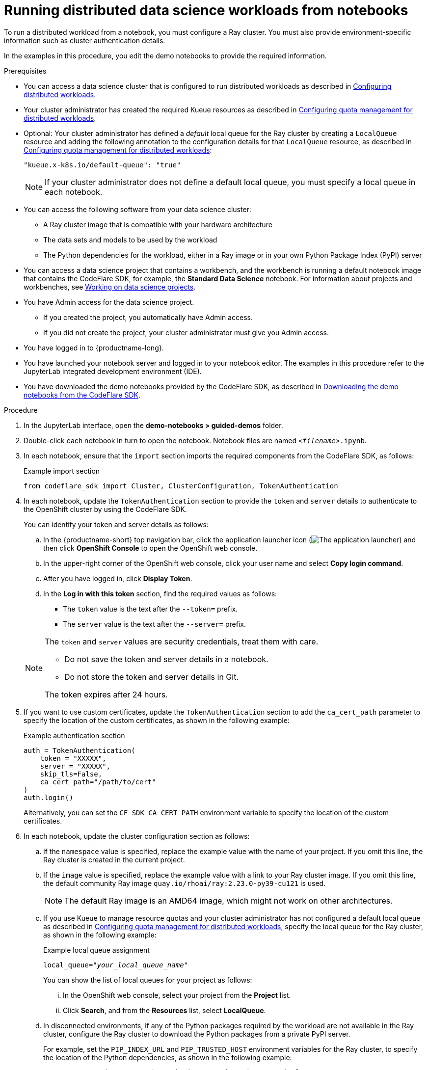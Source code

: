 :_module-type: PROCEDURE

[id="running-distributed-data-science-workloads-from-notebooks_{context}"]
= Running distributed data science workloads from notebooks

[role='_abstract']
To run a distributed workload from a notebook, you must configure a Ray cluster.
You must also provide environment-specific information such as cluster authentication details.

In the examples in this procedure, you edit the demo notebooks to provide the required information.

.Prerequisites
ifndef::upstream[]
* You can access a data science cluster that is configured to run distributed workloads as described in link:{rhoaidocshome}{default-format-url}/working_with_distributed_workloads/configuring-distributed-workloads_distributed-workloads[Configuring distributed workloads].
endif::[]
ifdef::upstream[]
* You can access a data science cluster that is configured to run distributed workloads as described in link:{odhdocshome}/working-with-distributed-workloads/#configuring-distributed-workloads_distributed-workloads[Configuring distributed workloads].
endif::[]

ifndef::upstream[]
* Your cluster administrator has created the required Kueue resources as described in link:{rhoaidocshome}{default-format-url}/working_with_distributed_workloads/configuring-distributed-workloads_distributed-workloads#configuring-quota-management-for-distributed-workloads_distributed-workloads[Configuring quota management for distributed workloads].
endif::[]
ifdef::upstream[]
* Your cluster administrator has created the required Kueue resources as described in link:{odhdocshome}/working-with-distributed-workloads/#configuring-quota-management-for-distributed-workloads_distributed-workloads[Configuring quota management for distributed workloads].
endif::[]

ifndef::upstream[]
* Optional: Your cluster administrator has defined a _default_ local queue for the Ray cluster by creating a `LocalQueue` resource and adding the following annotation to the configuration details for that `LocalQueue` resource, as described in link:{rhoaidocshome}{default-format-url}/working_with_distributed_workloads/configuring-distributed-workloads_distributed-workloads#configuring-quota-management-for-distributed-workloads_distributed-workloads[Configuring quota management for distributed workloads]:
+
[source,bash]
----
"kueue.x-k8s.io/default-queue": "true"
----
+
[NOTE]
====
If your cluster administrator does not define a default local queue, you must specify a local queue in each notebook.
====
endif::[]
ifdef::upstream[]
* Optional: Your cluster administrator has defined a _default_ local queue for the Ray cluster by creating a `LocalQueue` resource and adding the following annotation to the configuration details for that `LocalQueue` resource, as described in link:{odhdocshome}/working-with-distributed-workloads/#configuring-quota-management-for-distributed-workloads_distributed-workloads[Configuring quota management for distributed workloads]:
+
[source,bash]
----
"kueue.x-k8s.io/default-queue": "true"
----
+
[NOTE]
====
If your cluster administrator does not define a default local queue, you must specify a local queue in each notebook.
====
endif::[]

* You can access the following software from your data science cluster:
** A Ray cluster image that is compatible with your hardware architecture
** The data sets and models to be used by the workload
** The Python dependencies for the workload, either in a Ray image or in your own Python Package Index (PyPI) server

ifndef::upstream[]
* You can access a data science project that contains a workbench, and the workbench is running a default notebook image that contains the CodeFlare SDK, for example, the *Standard Data Science* notebook. 
For information about projects and workbenches, see link:{rhoaidocshome}{default-format-url}/working_on_data_science_projects[Working on data science projects].
endif::[]
ifdef::upstream[]
* You can access a data science project that contains a workbench, and the workbench is running a default notebook image that contains the CodeFlare SDK, for example, the *Standard Data Science* notebook. 
For information about projects and workbenches, see link:{odhdocshome}/working-on-data-science-projects[Working on data science projects].
endif::[]

* You have Admin access for the data science project.
** If you created the project, you automatically have Admin access. 
** If you did not create the project, your cluster administrator must give you Admin access.

* You have logged in to {productname-long}.
* You have launched your notebook server and logged in to your notebook editor.
The examples in this procedure refer to the JupyterLab integrated development environment (IDE).

ifndef::upstream[]
* You have downloaded the demo notebooks provided by the CodeFlare SDK, as described in link:{rhoaidocshome}{default-format-url}/working_with_distributed_workloads/running-distributed-workloads_distributed-workloads#downloading-the-demo-notebooks-from-the-codeflare-sdk_distributed-workloads[Downloading the demo notebooks from the CodeFlare SDK].
endif::[]
ifdef::upstream[]
* You have downloaded the demo notebooks provided by the CodeFlare SDK, as described in link:{odhdocshome}/working_with_distributed_workloads/#downloading-the-demo-notebooks-from-the-codeflare-sdk_distributed-workloads[Downloading the demo notebooks from the CodeFlare SDK].
endif::[]


.Procedure
. In the JupyterLab interface, open the *demo-notebooks > guided-demos* folder. 
. Double-click each notebook in turn to open the notebook.
Notebook files are named `_<filename>_.ipynb`.
. In each notebook, ensure that the `import` section imports the required components from the CodeFlare SDK, as follows:
+
.Example import section
[source,bash]
----
from codeflare_sdk import Cluster, ClusterConfiguration, TokenAuthentication
----

. In each notebook, update the `TokenAuthentication` section to provide the `token` and `server` details to authenticate to the OpenShift cluster by using the CodeFlare SDK.
+
You can identify your token and server details as follows:

.. In the {productname-short} top navigation bar, click the application launcher icon (image:images/osd-app-launcher.png[The application launcher]) and then click *OpenShift Console* to open the OpenShift web console.
.. In the upper-right corner of the OpenShift web console, click your user name and select *Copy login command*. 
.. After you have logged in, click *Display Token*.
.. In the *Log in with this token* section, find the required values as follows:
* The `token` value is the text after the `--token=` prefix.
* The `server` value is the text after the `--server=` prefix.

+
[NOTE]
====
The `token` and `server` values are security credentials, treat them with care.

* Do not save the token and server details in a notebook. 
* Do not store the token and server details in Git.

The token expires after 24 hours.
====

. If you want to use custom certificates, update the `TokenAuthentication` section to add the `ca_cert_path` parameter to specify the location of the custom certificates, as shown in the following example:
+
.Example authentication section
[source,bash]
----
auth = TokenAuthentication(
    token = "XXXXX",
    server = "XXXXX",
    skip_tls=False,
    ca_cert_path="/path/to/cert"
)
auth.login()
----
+
Alternatively, you can set the `CF_SDK_CA_CERT_PATH` environment variable to specify the location of the custom certificates.

. In each notebook, update the cluster configuration section as follows:
.. If the `namespace` value is specified, replace the example value with the name of your project.
If you omit this line, the Ray cluster is created in the current project. 
.. If the `image` value is specified, replace the example value with a link to your Ray cluster image.
If you omit this line, the default community Ray image `quay.io/rhoai/ray:2.23.0-py39-cu121` is used.
+
[NOTE]
====
The default Ray image is an AMD64 image, which might not work on other architectures.
====

ifndef::upstream[]
.. If you use Kueue to manage resource quotas and your cluster administrator has not configured a default local queue as described in link:{rhoaidocshome}{default-format-url}/working_with_distributed_workloads/configuring-distributed-workloads_distributed-workloads#configuring-quota-management-for-distributed-workloads_distributed-workloads[Configuring quota management for distributed workloads], specify the local queue for the Ray cluster, as shown in the following example:
+
.Example local queue assignment
[source,bash,subs="+quotes"]
----
local_queue="_your_local_queue_name_"
----
+
You can show the list of local queues for your project as follows:

... In the OpenShift web console, select your project from the *Project* list.
... Click *Search*, and from the *Resources* list, select *LocalQueue*.
endif::[]
ifdef::upstream[]
.. If you use Kueue to manage resource quotas and your cluster administrator has not configured a default local queue as described in link:{odhdocshome}/working-with-distributed-workloads/#configuring-quota-management-for-distributed-workloads_distributed-workloads[Configuring quota management for distributed workloads], specify the local queue for the Ray cluster, as shown in the following example:
+
.Example local queue assignment
[source,bash]
----
local_queue="your_local_queue_name"
----
+
You can see the list of local queues for your project as follows:

... In the OpenShift web console, select your project from the *Project* list.
... Click *Search*, and from the *Resources* list, select *LocalQueue*.
endif::[]

.. In disconnected environments, if any of the Python packages required by the workload are not available in the Ray cluster, configure the Ray cluster to download the Python packages from a private PyPI server.
+
For example, set the `PIP_INDEX_URL` and `PIP_TRUSTED_HOST` environment variables for the Ray cluster, to specify the location of the Python dependencies, as shown in the following example:
+
----
PIP_INDEX_URL: https://pypi-notebook.apps.mylocation.com/simple
PIP_TRUSTED_HOST: pypi-notebook.apps.mylocation.com
----
where
* `PIP_INDEX_URL` specifies the base URL of your private PyPI server (the default value is https://pypi.org).
* `PIP_TRUSTED_HOST` configures Python to mark the specified host as trusted, regardless of whether that host has a valid SSL certificate or is using a secure channel.
.. Optional: Assign a dictionary of `labels` parameters to the Ray cluster for identification and management purposes, as shown in the following example:
+
.Example labels assignment
[source,bash,subs="+quotes"]
----
labels = {"exampleLabel1": "exampleLabel1Value", "exampleLabel2": "exampleLabel2Value"}
----

. In the `2_basic_interactive.ipynb` notebook, ensure that the following Ray cluster authentication code is included after the Ray cluster creation section.
+
.Ray cluster authentication code
[source,bash,subs="+quotes"]
----
from codeflare_sdk import generate_cert
generate_cert.generate_tls_cert(cluster.config.name, cluster.config.namespace)
generate_cert.export_env(cluster.config.name, cluster.config.namespace)
----
+
[NOTE]
====
Mutual Transport Layer Security (mTLS) is enabled by default in the CodeFlare component in {productname-short}.
You must include the Ray cluster authentication code to enable the Ray client that runs within a notebook to connect to a secure Ray cluster that has mTLS enabled.
====

ifndef::upstream[]
. In each notebook, run each cell in turn, and review the cell output.
+
If an error is shown, review the output to find information about the problem and the required corrective action. 
For example, replace any deprecated parameters as instructed.
See also link:{rhoaidocshome}{default-format-url}/working_with_distributed_workloads/troubleshooting-common-problems-with-distributed-workloads-for-users_distributed-workloads[Troubleshooting common problems with distributed workloads for users].
endif::[]
ifdef::upstream[]
. In each notebook, run each cell in turn, and review the cell output.
+
If an error is shown, review the output to find information about the problem and the required corrective action. 
For example, replace any deprecated parameters as instructed.
See also link:{odhdocshome}/working_with_distributed_workloads/#troubleshooting-common-problems-with-distributed-workloads-for-users_distributed-workloads[Troubleshooting common problems with distributed workloads for users].
endif::[]

.Verification
The notebooks run to completion without errors. In the notebooks, the output from the `cluster.status()` function or `cluster.details()` function indicates that the Ray cluster is `Active`.

////
[role='_additional-resources']
.Additional resources
<Do we want to link to additional resources?>


* link:https://url[link text]
////
